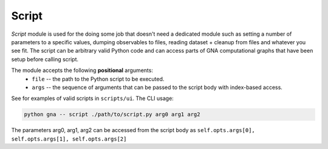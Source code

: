 Script
^^^^^^

`Script` module is used for the doing some job that doesn't need a dedicated
module such as setting a number of parameters to a specific values, dumping
observables to files, reading dataset + cleanup from files and whatever you
see fit. The script can be arbitrary valid Python code and can access parts of
GNA computational graphs that have been setup before calling script.

The module accepts the following **positional** arguments:
    * ``file`` -- the path to the Python script to be executed.
    * ``args`` -- the sequence of arguments that can be passed to the script
      body with index-based access.

See for examples of valid scripts in ``scripts/ui``. 
The CLI usage:

.. code-block:: bash

   python gna -- script ./path/to/script.py arg0 arg1 arg2

The parameters arg0, arg1, arg2 can be accessed from the script body as
``self.opts.args[0], self.opts.args[1], self.opts.args[2]``
